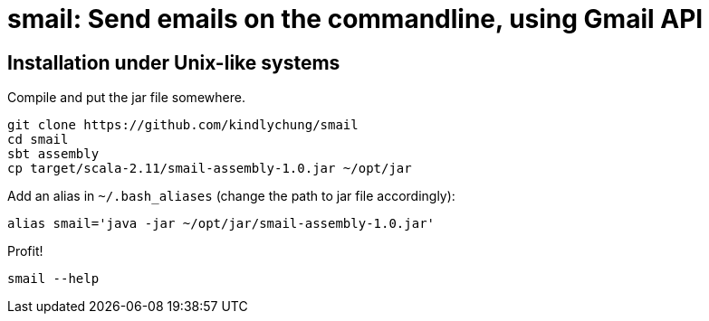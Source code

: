 = smail: Send emails on the commandline, using Gmail API




== Installation under Unix-like systems

.Compile and put the jar file somewhere.

[[app-listing]]
[source,bash]
--------
git clone https://github.com/kindlychung/smail
cd smail
sbt assembly
cp target/scala-2.11/smail-assembly-1.0.jar ~/opt/jar
--------

.Add an alias in `~/.bash_aliases` (change the path to jar file accordingly):

[[app-listing]]
[source,bash]
--------
alias smail='java -jar ~/opt/jar/smail-assembly-1.0.jar'
--------

.Profit!

[[app-listing]]
[source,bash]
--------
smail --help
--------

